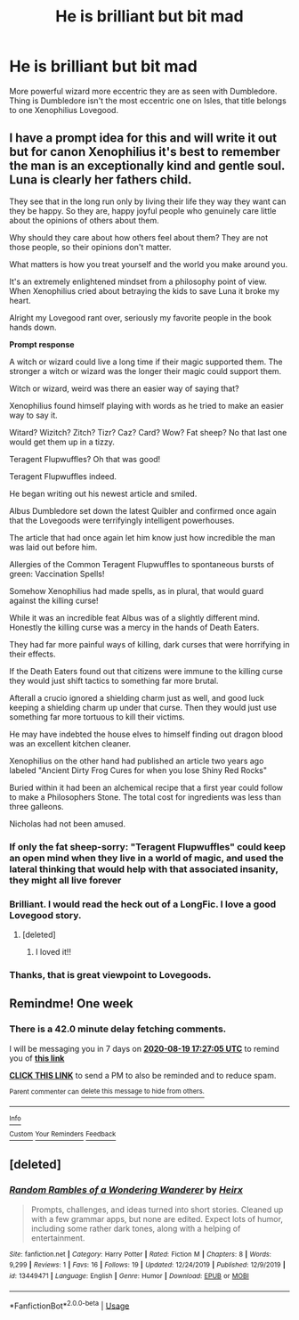 #+TITLE: He is brilliant but bit mad

* He is brilliant but bit mad
:PROPERTIES:
:Author: KukkaisPrinssi
:Score: 17
:DateUnix: 1597231657.0
:DateShort: 2020-Aug-12
:FlairText: Prompt
:END:
More powerful wizard more eccentric they are as seen with Dumbledore. Thing is Dumbledore isn't the most eccentric one on Isles, that title belongs to one Xenophilius Lovegood.


** I have a prompt idea for this and will write it out but for canon Xenophilius it's best to remember the man is an exceptionally kind and gentle soul. Luna is clearly her fathers child.

They see that in the long run only by living their life they way they want can they be happy. So they are, happy joyful people who genuinely care little about the opinions of others about them.

Why should they care about how others feel about them? They are not those people, so their opinions don't matter.

What matters is how you treat yourself and the world you make around you.

It's an extremely enlightened mindset from a philosophy point of view. When Xenophilius cried about betraying the kids to save Luna it broke my heart.

Alright my Lovegood rant over, seriously my favorite people in the book hands down.

*Prompt response*

A witch or wizard could live a long time if their magic supported them. The stronger a witch or wizard was the longer their magic could support them.

Witch or wizard, weird was there an easier way of saying that?

Xenophilius found himself playing with words as he tried to make an easier way to say it.

Witard? Wizitch? Zitch? Tizr? Caz? Card? Wow? Fat sheep? No that last one would get them up in a tizzy.

Teragent Flupwuffles? Oh that was good!

Teragent Flupwuffles indeed.

He began writing out his newest article and smiled.

Albus Dumbledore set down the latest Quibler and confirmed once again that the Lovegoods were terrifyingly intelligent powerhouses.

The article that had once again let him know just how incredible the man was laid out before him.

Allergies of the Common Teragent Flupwuffles to spontaneous bursts of green: Vaccination Spells!

Somehow Xenophilius had made spells, as in plural, that would guard against the killing curse!

While it was an incredible feat Albus was of a slightly different mind. Honestly the killing curse was a mercy in the hands of Death Eaters.

They had far more painful ways of killing, dark curses that were horrifying in their effects.

If the Death Eaters found out that citizens were immune to the killing curse they would just shift tactics to something far more brutal.

Afterall a crucio ignored a shielding charm just as well, and good luck keeping a shielding charm up under that curse. Then they would just use something far more tortuous to kill their victims.

He may have indebted the house elves to himself finding out dragon blood was an excellent kitchen cleaner.

Xenophilius on the other hand had published an article two years ago labeled "Ancient Dirty Frog Cures for when you lose Shiny Red Rocks"

Buried within it had been an alchemical recipe that a first year could follow to make a Philosophers Stone. The total cost for ingredients was less than three galleons.

Nicholas had not been amused.
:PROPERTIES:
:Author: Michal_Riley
:Score: 9
:DateUnix: 1597249369.0
:DateShort: 2020-Aug-12
:END:

*** If only the fat sheep-sorry: "Teragent Flupwuffles" could keep an open mind when they live in a world of magic, and used the lateral thinking that would help with that associated insanity, they might all live forever
:PROPERTIES:
:Author: TheDukeofCrepes
:Score: 2
:DateUnix: 1597250199.0
:DateShort: 2020-Aug-12
:END:


*** Brilliant. I would read the heck out of a LongFic. I love a good Lovegood story.
:PROPERTIES:
:Author: blu3st0ck7ng
:Score: 2
:DateUnix: 1597250632.0
:DateShort: 2020-Aug-12
:END:

**** [deleted]
:PROPERTIES:
:Score: 2
:DateUnix: 1597354894.0
:DateShort: 2020-Aug-14
:END:

***** I loved it!!
:PROPERTIES:
:Author: blu3st0ck7ng
:Score: 2
:DateUnix: 1597355780.0
:DateShort: 2020-Aug-14
:END:


*** Thanks, that is great viewpoint to Lovegoods.
:PROPERTIES:
:Author: KukkaisPrinssi
:Score: 2
:DateUnix: 1597306471.0
:DateShort: 2020-Aug-13
:END:


** Remindme! One week
:PROPERTIES:
:Author: nousernameslef
:Score: 1
:DateUnix: 1597253225.0
:DateShort: 2020-Aug-12
:END:

*** There is a 42.0 minute delay fetching comments.

I will be messaging you in 7 days on [[http://www.wolframalpha.com/input/?i=2020-08-19%2017:27:05%20UTC%20To%20Local%20Time][*2020-08-19 17:27:05 UTC*]] to remind you of [[https://np.reddit.com/r/HPfanfiction/comments/i8c0mq/he_is_brilliant_but_bit_mad/g18g6f1/?context=3][*this link*]]

[[https://np.reddit.com/message/compose/?to=RemindMeBot&subject=Reminder&message=%5Bhttps%3A%2F%2Fwww.reddit.com%2Fr%2FHPfanfiction%2Fcomments%2Fi8c0mq%2Fhe_is_brilliant_but_bit_mad%2Fg18g6f1%2F%5D%0A%0ARemindMe%21%202020-08-19%2017%3A27%3A05%20UTC][*CLICK THIS LINK*]] to send a PM to also be reminded and to reduce spam.

^{Parent commenter can} [[https://np.reddit.com/message/compose/?to=RemindMeBot&subject=Delete%20Comment&message=Delete%21%20i8c0mq][^{delete this message to hide from others.}]]

--------------

[[https://np.reddit.com/r/RemindMeBot/comments/e1bko7/remindmebot_info_v21/][^{Info}]]

[[https://np.reddit.com/message/compose/?to=RemindMeBot&subject=Reminder&message=%5BLink%20or%20message%20inside%20square%20brackets%5D%0A%0ARemindMe%21%20Time%20period%20here][^{Custom}]]
[[https://np.reddit.com/message/compose/?to=RemindMeBot&subject=List%20Of%20Reminders&message=MyReminders%21][^{Your Reminders}]]
[[https://np.reddit.com/message/compose/?to=Watchful1&subject=RemindMeBot%20Feedback][^{Feedback}]]
:PROPERTIES:
:Author: RemindMeBot
:Score: 1
:DateUnix: 1597255794.0
:DateShort: 2020-Aug-12
:END:


** [deleted]
:PROPERTIES:
:Score: 1
:DateUnix: 1597354793.0
:DateShort: 2020-Aug-14
:END:

*** [[https://www.fanfiction.net/s/13449471/1/][*/Random Rambles of a Wondering Wanderer/*]] by [[https://www.fanfiction.net/u/11065080/Heirx][/Heirx/]]

#+begin_quote
  Prompts, challenges, and ideas turned into short stories. Cleaned up with a few grammar apps, but none are edited. Expect lots of humor, including some rather dark tones, along with a helping of entertainment.
#+end_quote

^{/Site/:} ^{fanfiction.net} ^{*|*} ^{/Category/:} ^{Harry} ^{Potter} ^{*|*} ^{/Rated/:} ^{Fiction} ^{M} ^{*|*} ^{/Chapters/:} ^{8} ^{*|*} ^{/Words/:} ^{9,299} ^{*|*} ^{/Reviews/:} ^{1} ^{*|*} ^{/Favs/:} ^{16} ^{*|*} ^{/Follows/:} ^{19} ^{*|*} ^{/Updated/:} ^{12/24/2019} ^{*|*} ^{/Published/:} ^{12/9/2019} ^{*|*} ^{/id/:} ^{13449471} ^{*|*} ^{/Language/:} ^{English} ^{*|*} ^{/Genre/:} ^{Humor} ^{*|*} ^{/Download/:} ^{[[http://www.ff2ebook.com/old/ffn-bot/index.php?id=13449471&source=ff&filetype=epub][EPUB]]} ^{or} ^{[[http://www.ff2ebook.com/old/ffn-bot/index.php?id=13449471&source=ff&filetype=mobi][MOBI]]}

--------------

*FanfictionBot*^{2.0.0-beta} | [[https://github.com/tusing/reddit-ffn-bot/wiki/Usage][Usage]]
:PROPERTIES:
:Author: FanfictionBot
:Score: 1
:DateUnix: 1597354812.0
:DateShort: 2020-Aug-14
:END:
